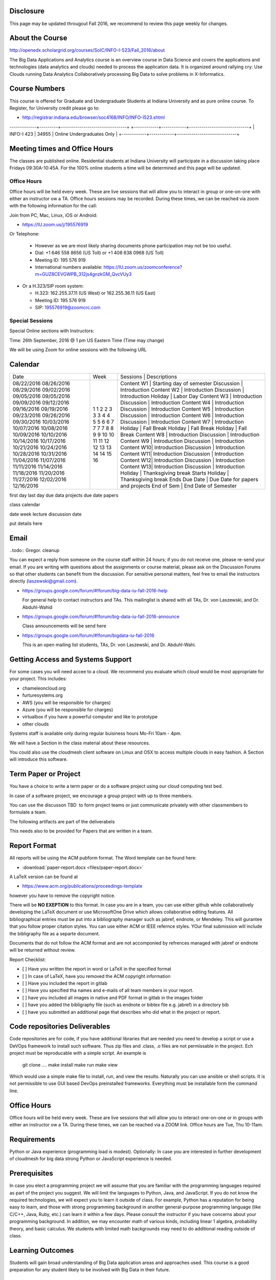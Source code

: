 
Disclosure
----------

This page may be updated througout Fall 2016, we recommend to review
this page weekly for changes.

About the Course
-----------------

http://openedx.scholargrid.org/courses/SoIC/INFO-I-523/Fall_2016/about

The Big Data Applications and Analytics course is an overview course in
Data Science and covers the applications and technologies (data
analytics and clouds) needed to process the application data. It is
organized around rallying cry: Use Clouds running Data Analytics
Collaboratively processing Big Data to solve problems in X-Informatics.

Course Numbers
--------------

This course is offered for Graduate and Undergraduate Students at
Indiana University and as pure online course. To Register, for
University credit please go to:

* http://registrar.indiana.edu/browser/soc4168/INFO/INFO-I523.shtml

.. todo:: Jerome. Put table of course numbers here with columns
   	  coursenumber, title, description. where description
   	  indicates what this is for.


+------------+------------+-----------------------------+
| Course Number | Section |         Description         |
+============+============+===========+==================
| INFO-I 523 |  32864  | Online Graduate Students ONLY  |
|            +---------+------------------------------- |
|	     |	32866  | Online Data Science Majors ONLY|
-------------+---------+--------------------------------+
+------------+------------+-----------------------------+
| INFO-I 423 | 34955      |  Online Undergraduates Only |
+------------+------------+-----------------------------+


Meeting times and Office Hours
--------------------------------

The classes are published online. Residential students at Indiana
University will participate in a discussion taking place Fridays
09:30A-10:45A. For the 100% online students a time will be determined
and this page will be updated.


Office Hours
~~~~~~~~~~~~

Office hours will be held every week. These are live sessions that
will allow you to interact in group or one-on-one with either an
instructor ow a TA. Office hours sessions may be recorded. During
these times, we can be reached via zoom with the following information
for the call:

Join from PC, Mac, Linux, iOS or Android:

* https://IU.zoom.us/j/195576919

Or Telephone:

  * However as we are most likely sharing documents phone
    participation may not be too useful.

  * Dial: +1 646 558 8656 (US Toll) or +1 408 638 0968 (US Toll)
  * Meeting ID: 195 576 919

  * International numbers available: https://IU.zoom.us/zoomconference?m=GUZ8CEVGWPB_312js4gnzkGM_QvcVUy3


* Or a H.323/SIP room system:

  * H.323: 162.255.37.11 (US West) or 162.255.36.11 (US East)
  * Meeting ID: 195 576 919

  * SIP: 195576919@zoomcrc.com


Special Sessions
~~~~~~~~~~~~~~~~

Special Online sections with Instructors:

Time: 26th September, 2016 @ 1 pm US Eastern Time (Time may change)

We will be using Zoom for online sessions with the following URL

.. todo:: Gregor. set zoom url for discussion URL for online session: TBD.


Calendar
---------

.. todo:: Prashanth. add a calendar here with when what takes place on a weekly basis

+------------+-------+-------------------------------------------------+
| Date       | Week  | Sessions   | Descriptions                       |
+------------+-------+-------------------------------------------------+
| 08/22/2016 | 1     | Content W1 | Starting day of semester           |
| 08/26/2016 | 1     | Discussion | Introduction                       |
| 08/29/2016 | 2     | Content W2 | Introduction                       |
| 09/02/2016 | 2     | Discussion | Introduction                       |
| 09/05/2016 | 3     | Holiday    | Labor Day                          |
| 09/05/2016 | 3     | Content W3 | Introduction                       |
| 09/09/2016 | 3     | Discussion | Introduction                       |
| 09/12/2016 | 4     | Content W4 | Introduction                       |
| 09/16/2016 | 4     | Discussion | Introduction                       |
| 09/19/2016 | 5     | Content W5 | Introduction                       |
| 09/23/2016 | 5     | Discussion | Introduction                       |
| 09/26/2016 | 6     | Content W6 | Introduction                       |
| 09/30/2016 | 6     | Discussion | Introduction                       |
| 10/03/2016 | 7     | Content W7 | Introduction                       |
| 10/07/2016 | 7     | Holiday    | Fall Break                         |
| 10/08/2016 | 7     | Holiday    | Fall Break                         |
| 10/09/2016 | 7     | Holiday    | Fall Break                         |
| 10/10/2016 | 8     | Content W8 | Introduction                       |
| 10/14/2016 | 8     | Discussion | Introduction                       |
| 10/17/2016 | 9     | Content W9 | Introduction                       |
| 10/21/2016 | 9     | Discussion | Introduction                       |
| 10/24/2016 | 10    | Content W10| Introduction                       |
| 10/28/2016 | 10    | Discussion | Introduction                       |
| 10/31/2016 | 11    | Content W11| Introduction                       |
| 11/04/2016 | 11    | Discussion | Introduction                       |
| 11/07/2016 | 12    | Content W12| Introduction                       |
| 11/11/2016 | 12    | Discussion | Introduction                       |
| 11/14/2016 | 13    | Content W13| Introduction                       |
| 11/18/2016 | 13    | Discussion | Introduction                       |
| 11/20/2016 | 14    | Holiday    | Thanksgiving break Starts          |
| 11/27/2016 | 14    | Holiday    | Thanksgiving break Ends            |
| 12/02/2016 | 15    | Due Date   | Due Date for papers and projects   |
| 12/16/2016 | 16    | End of Sem | End Date of Semester               |
+------------+-------+-------------------------------------------------+

first day
last day
due data projects
due date papers

class calendar

date week lecture discussion date

put details here

Email
----------------------------------------------------------------------

..todo:: Gregor. cleanup

You can expect a reply from someone on the course staff within 24
hours; if you do not receive one, please re-send your email. If you
are writing with questions about the assignments or course material,
please ask on the Discussion Forums so that other students can benefit
from the discussion. For sensitive personal matters, feel free to
email the instructors directly (laszewski@gmail.com).

* https://groups.google.com/forum/#!forum/big-data-iu-fall-2016-help

  For general help to contact instructors and TAs. This mailinglist is
  shared with all TAs, Dr. von Laszewski, and Dr. Abduhl-Wahid

* https://groups.google.com/forum/#!forum/big-data-iu-fall-2016-announce

  Class announcements will be send here

* https://groups.google.com/forum/#!forum/bigdata-iu-fall-2016

  This is an open mailing list students, TAs, Dr. von Laszewski, and
  Dr. Abduhl-Wahi.

.. todo:: look at piazza as alternative

Getting Access and Systems Support
----------------------------------------------------------------------

For some cases you will need accee to a cloud. We recommend you
evaluate which cloud would be most appropriate for your project. This
includes:

* chameleoncloud.org
* furturesystems.org
* AWS (you will be responsible for charges)
* Azure (you will be responsible for charges)
* virtualbox if you have a powerful computer and like to prototype
* other clouds

Systems staff is available only during regular buisiness hours Mo-Fri 10am - 4pm.

We will have a Section in the class material about these resources.

.. todo:: Hyungro. add the link to the section and prepare this section.

You could also use the cloudmesh client software on Linux and OSX to
access multiple clouds in easy fashion. A Section will introduce this
software.



Term Paper or Project
----------------------------------------------------------------------

You have a choice to write a term paper or do a software project using
our cloud computing test bed.

In case of a software project, we encourage a group project with up to three members.

You can use the discusson TBD  to form project teams or just communicate
privately with other classmembers to formulate a team.

.. todo:: include a link to the dicussion for formulating projects.

The following artifacts are part of the deliverabels

.. todo:: Hyungro. include paper/report length requirement as RST table

This needs also to be provided for Papers that are written in a team.



Report Format
---------------



All reports will be using the ACM pubform format. The Word template
can be found here:

* :download:`paper-report.docx <files/paper-report.docx>`

A LaTeX version can be found at

* https://www.acm.org/publications/proceedings-template

however you have to remove the copyright notice.

There will be **NO EXEPTION** to this format. In case you are in a
team, you can use either github while collaboratively developing the
LaTeX document or use MicrosoftOne Drive which allows collaborative
editing features. All bibliographical entries must be put into a
bibliography manager such as jabref, endnote, or Mendeley. This will
gurantee that you follow proper citation styles. You can use either
ACM or IEEE refernce styles. YOur final submission will include the
bibligraphy file as a separte document.

Documents that do not follow the ACM format and are not accomponied by
refrences managed with jabref or endnote will be returned without
review.

Report Checklist:

* [ ] Have you written the report in word or LaTeX in the specified
  format
* [ ] In case of LaTeX, have you removed the ACM copyright information
* [ ] Have you included the report in gitlab
* [ ] Have you specified tha names and e-mails of all team members in
  your report.
* [ ] have you included all images in native and PDF format in gitlab
  in the images folder
* [ ] have you added the bibligraphy file (such as endnote or bibtex
  file e.g. jabref) in a directory bib
* [ ] have you submitted an additional page that describes who did
  what in the project or report.


Code repositories Deliverables
------------------------------

Code repositories are for code, if you have additional libraries that are needed you need to develop a script or use a DeVOps framework to install such software. Thus zip files and .class, .o files are not permissable in the project. Ech project must be reproducable with a simple script. An example is

    git clone ....
    make install
    make run
    make view

Which would use a simple make file to install, run, and view the results. Naturally you can use ansible or shell scripts. It is not permissible to use GUI based DevOps preinstalled frameworks. Everything must be installable form the command line.


Office Hours
----------------------------------------------------------------------

Office hours will be held every week. These are live sessions that
will allow you to interact one-on-one or in groups with either an
instructor ow a TA. During these times, we can be reached via a ZOOM
link. Office hours are Tue, Thu 10-11am.


Requirements
------------

Python or Java experience (programming load is modest). Optionally: In
case you are interested in further development of cloudmesh for big
data strong Python or JavaScript experience is needed.

Prerequisites
----------------------------------------------------------------------

In case you elect a programming project we will assume that you are
familiar with the programming languages required as part of the
project you suggest. We will limit the languages to Python, Java, and
JavaScript.  If you do not know the required technologies, we will
expect you to learn it outside of class. For example, Python has a
reputation for being easy to learn, and those with strong programming
background in another general-purpose programming language (like
C/C++, Java, Ruby, etc.) can learn it within a few days. Please
consult the instructor if you have concerns about your programming
background. In addition, we may encounter math of various kinds,
including linear 1 algebra, probability theory, and basic calculus. We
students with limited math backgrounds may need to do additional
reading outside of class.

Learning Outcomes
-----------------

Students will gain broad understanding of Big Data application areas and
approaches used. This course is a good preparation for any student
likely to be involved with Big Data in their future.


Grading
----------------------------------------------------------------------

Grading for homeworks will be done within a week for submission on due
date. For homeworks that were submitted beyond the due date, the grading
will be done within 2-3 weeks after the submission. Some homework can
not be delivered late and a 10% grade reduction will be given. We will
be clearly mark such mandatory deadlines.

 It is the student’s responsibility to upload submissions well ahead
 of the deadline to avoid last minute problems with network
 connectivity, browser crashes, etc. It is a very good idea to make
 early submissions and then upload updates as the deadline approaches;
 we will grade the last submission received before the deadline.

Licensing
---------

All projects are developed under an open source license such as Apache
2.0 License, or similar. You will be required to add a License file
and if you use other software identify how it can be reused in your
project.

Academic Integrity Policy
----------------------------------------------------------------------

We take academic integrity very seriously. You are required to abide
by the Indiana University policy on academic integrity, as described
in the Code of Student Rights, Responsibilities, and Conduct, as well
as the Computer Science Statement on Academic Integrity
(http://www.soic.indiana.edu/doc/graduate/graduate-forms/Academic-Integrity-Guideline-FINAL-2015.pdf). It
is your responsibility to understand these policies. Briefly
summarized, the work you submit for course assignments, projects,
quizzes, and exams must be your own or that of your group, if
groupwork is permitted. You may use the ideas of others but you must
give proper credit. You may discuss assignments with other students
but you must acknowledge them in the refrence section according to
scholarly citation rules. Please also make sure that you know how to
not plagerise text from other sources while reviewing citation rules.

We will respond to acts of plagiarism and academic misconduct
according to university policy. Sanctions typically involve a grade of
0 for the assignment in question and/or a grade of F in the course. In
addition, University policy requires us to report the incident to the
Dean of Students, who may apply additional sanctions, including
expulsion from the university.

Students agree that by taking this course, papers and source code
submitted to us may be subject to textual similarity review, for
example by Turnitin.com. These submissions may be included as source
documents in reference databases for the purpose of detecting
plagiarism of such papers or codes.



Instructors
------------


Gregor von Laszewski
~~~~~~~~~~~~~~~~~~~~~~~~~~~~~~~~~~~~~~~~~~~~~~~~~~~~~~~~~~~~~~~~~~~~~~

.. image:: images/gregor2.png

Gregor von Laszewski is an Assistant Director of Cloud Computing in the
DSC. He held a position at Argonne National Laboratory from Nov. 1996 – Aug.
2009 where he was last a scientist and a fellow of the Computation
Institute at University of Chicago. During the last two years of that
appointment he was on sabbatical and held a position as Associate
Professor and the Director of a Lab at Rochester Institute of Technology
focussing on Cyberinfrastructure. He received a Masters Degree in 1990
from the University of Bonn, Germany, and a Ph.D. in 1996 from Syracuse
University in computer science. He was involved in Grid computing since
the term was coined. He was the lead of the Java Commodity Grid Kit
(http://www.cogkit.org) which provides till today a basis for many Grid
related projects including the Globus toolkit. Current research
interests are in the areas of Cloud computing. He is leading the effort
to develop a simple IaaS client available at as OpenSource project at
http://cloudmesh.github.io/client/

His Web page is located at http://gregor.cyberaide.org. To contact him
please send mail to laszewski@gmail.com. For class related e-mail please use the
goouple group
https://groups.google.com/forum/#!forum/big-data-iu-fall-2016-help,
which is shared between all instructors and AIs.

In his freetime he teaches Lego Robotics to highschool students. In 2015
the team won the 1st prize in programming design in Indiana. If you like
to volunteer helping in this effort please contact him.

He offers also the opportunity to work with him on interesting
independent studies. Current topics include cloudmesh, big data
benchmarking, scientific impact of supercomputer and data centers.


Dr. Geoffrey Fox
~~~~~~~~~~~~~~~~~~~~~~~~~~~~~~~~~~~~~~~~~~~~~~~~~~~~~~~~~~~~~~~~~~~~~~

.. image:: images/gcf.jpg

Fox received a Ph.D. in Theoretical Physics from Cambridge University
and is now distinguished professor of Informatics and Computing, and
Physics at Indiana University where he is director of the Digital
Science Center, Chair of Department of Intelligent Systems Engineering
and Director of the Data Science program at the School of Informatics
and Computing.  He previously held positions at Caltech, Syracuse
University and Florida State University after being a postdoc at the
Institute of Advanced Study at Princeton, Lawrence Berkeley Laboratory
and Peterhouse College Cambridge. He has supervised the PhD of 68
students and published around 1200 papers in physics and computer
science with an index of 70 and over 26000 citations.  He currently
works in applying computer science from infrastructure to analytics in
Biology, Pathology, Sensor Clouds, Earthquake and Ice-sheet Science,
Image processing, Deep Learning, Manufacturing, Network Science and
Particle Physics. The infrastructure work is built around Software
Defined Systems on Clouds and Clusters. The analytics focuses on
scalable parallelism.

He is involved in several projects to enhance the capabilities of
Minority Serving Institutions. He has experience in online education
and its use in MOOCs for areas like Data and Computational Science. He
is a Fellow of APS (Physics) and ACM (Computing).


Dr. Badi' Abdul-Wahid
~~~~~~~~~~~~~~~~

.. image:: images/badi.png

Badi' received a Ph.D. in Computer Science at the University of Notre
Dame under Professor Jesus Izaguirre. The primary focus of his
graduate work was the development of scalable, fault-tolerant, elastic
distributed applications for running Molecular Dynamics simulations.

At Indiana University, Badi' is works with the FutureSystems project
on a NIST-funded study whose goal is to understand patterns in the
development and usage of Big Data Analysis pipelines.


Teaching Assistants
-------------------

Hyungro Lee
~~~~~~~~~~~

.. image:: images/Hyungro.jpg


Hyungro Lee is a PhD candidate in Computer Science at Indiana University
working with Dr. Geoffrey C. Fox. Prior to beginning the PhD program,
Hyungro worked as a software engineer in the Cyworld Group (social
networking platform in South Korea) at SK Communications, developing
communications platforms including emails, texts and messaging at large
scale to support over 40 million users. From this work he developed an
interest in how distributed systems achieve scalability and high
availability along with managing resources efficiently. He is currently
working on the Futuresystems project to support Big Data Analysis
Software Stacks in Virtual Clusters. He was also working on the
FutureGrid project, an NSF funded significant new experimental computing
grid and cloud test-bed to the research community, together with user
supports. His research interests are parallel and distributed systems,
and cloud computing


Jerome Mitchell
~~~~~~~~~~~~~~~~~~~~~~

.. todo:: Jerome. add picture and paragraph 100x100px

Prashanth Balasubramani
~~~~~~~~~~~~~~~~~~~~~~~~~~~~~~~~~~~~~~~~~~~~~~~~~~~~~~~~~~~~~~~~~~~~~~

.. image:: images/Prashanth.jpg

Prashanth Balasubramani is an MS student in Computer Science at Indiana
University working with Gregor von Laszewski, Assistant Director of Cloud
Computing at DSC. He has been working under Professor Gregor and Dr.Geoffrey Fox
for the past year as an Associate Instructor for the course Big Data Analytics
and Applications during the Fall 2015 and Spring 2016 semesters. Before joining
Indiana University, he worked as a ETL developer for Capital One Banking firm
(Wipro Technologies, Bangalore) developing Hadoop MR and Spark jobs for real
time migration of Historical Data into virtual clusters on the Cloud. He is
currently working as an Teaching Assistant for the Big Data Applications and
Analytics course for the Fall 2016 semester. He is also working on NIST
benchmarking project for recording benchmarks on different cloud platforms
His research interests include Big Data applications, Cloud computing and
Data Warehousing.
